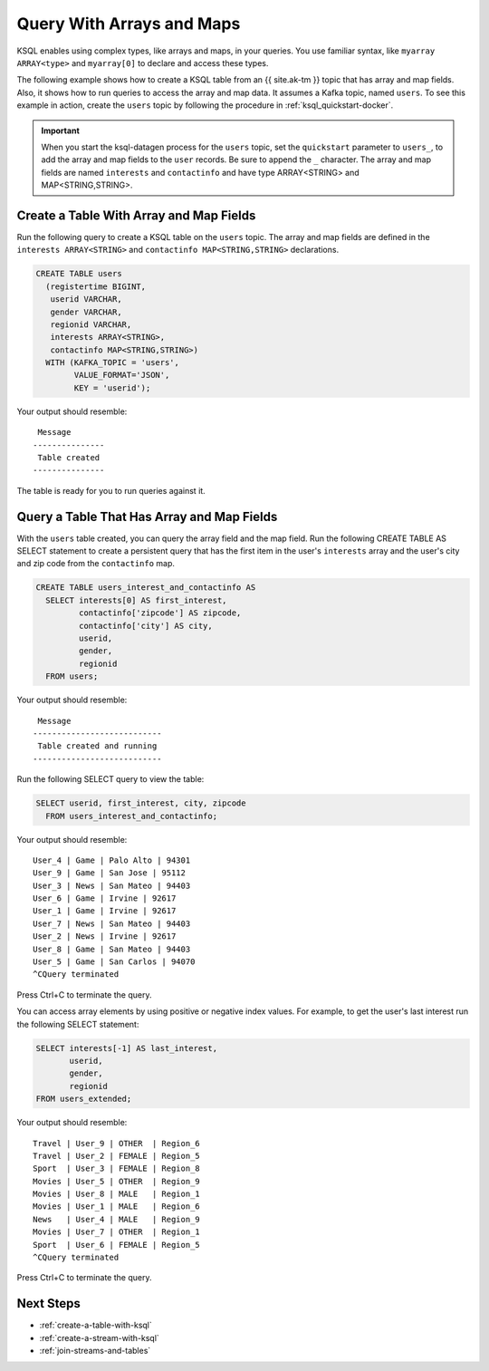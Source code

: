 .. _query-with-arrays-and-maps:

Query With Arrays and Maps
##########################

KSQL enables using complex types, like arrays and maps, in your queries. You
use familiar syntax, like ``myarray ARRAY<type>`` and ``myarray[0]`` to declare
and access these types.

The following example shows how to create a KSQL table from an {{ site.ak-tm }} topic that
has array and map fields. Also, it shows how to run queries to access the array
and map data. It assumes a Kafka topic, named ``users``. To see this example in
action, create the ``users`` topic by following the procedure in
:ref:`ksql_quickstart-docker`.

.. important::

   When you start the ksql-datagen process for the ``users`` topic, set the
   ``quickstart`` parameter to ``users_``, to add the array and map fields to
   the ``user`` records. Be sure to append the ``_`` character. The 
   array and map fields are named ``interests`` and ``contactinfo`` and have
   type ARRAY<STRING> and MAP<STRING,STRING>.

Create a Table With Array and Map Fields
**************************************** 

Run the following query to create a KSQL table on the ``users`` topic. The
array and map fields are defined in the ``interests ARRAY<STRING>`` and
``contactinfo MAP<STRING,STRING>`` declarations.

.. code:: sql

    CREATE TABLE users
      (registertime BIGINT,
       userid VARCHAR,
       gender VARCHAR,
       regionid VARCHAR,
       interests ARRAY<STRING>,
       contactinfo MAP<STRING,STRING>)
      WITH (KAFKA_TOPIC = 'users',
            VALUE_FORMAT='JSON',
            KEY = 'userid');

Your output should resemble:

::

    Message
   ---------------
    Table created
   ---------------

The table is ready for you to run queries against it.

Query a Table That Has Array and Map Fields
*******************************************

With the ``users`` table created, you can query the array field and the map
field. Run the following CREATE TABLE AS SELECT statement to create a
persistent query that has the first item in the user's ``interests`` array
and the user's city and zip code from the ``contactinfo`` map.

.. code:: sql

    CREATE TABLE users_interest_and_contactinfo AS
      SELECT interests[0] AS first_interest,
             contactinfo['zipcode'] AS zipcode,
             contactinfo['city'] AS city,
             userid,
             gender,
             regionid
      FROM users;

Your output should resemble:

::

    Message
   ---------------------------
    Table created and running
   ---------------------------

Run the following SELECT query to view the table: 

.. code:: sql
    
    SELECT userid, first_interest, city, zipcode
      FROM users_interest_and_contactinfo;

Your output should resemble:

::

    User_4 | Game | Palo Alto | 94301
    User_9 | Game | San Jose | 95112
    User_3 | News | San Mateo | 94403
    User_6 | Game | Irvine | 92617
    User_1 | Game | Irvine | 92617
    User_7 | News | San Mateo | 94403
    User_2 | News | Irvine | 92617
    User_8 | Game | San Mateo | 94403
    User_5 | Game | San Carlos | 94070
    ^CQuery terminated

Press Ctrl+C to terminate the query.

You can access array elements by using positive or negative index values.
For example, to get the user's last interest run the following SELECT statement:

.. code:: sql

      SELECT interests[-1] AS last_interest,
             userid,
             gender,
             regionid
      FROM users_extended;

Your output should resemble:  

::

    Travel | User_9 | OTHER  | Region_6
    Travel | User_2 | FEMALE | Region_5
    Sport  | User_3 | FEMALE | Region_8
    Movies | User_5 | OTHER  | Region_9
    Movies | User_8 | MALE   | Region_1
    Movies | User_1 | MALE   | Region_6
    News   | User_4 | MALE   | Region_9
    Movies | User_7 | OTHER  | Region_1
    Sport  | User_6 | FEMALE | Region_5
    ^CQuery terminated


Press Ctrl+C to terminate the query.

Next Steps
**********

* :ref:`create-a-table-with-ksql`
* :ref:`create-a-stream-with-ksql`
* :ref:`join-streams-and-tables`

